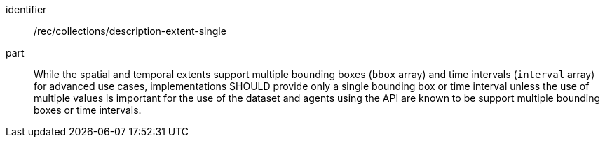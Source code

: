 [[rec_collections_description-extent-single]]
[recommendation]
====
[%metadata]
identifier:: /rec/collections/description-extent-single
part:: While the spatial and temporal extents support multiple bounding boxes (`bbox` array) and time intervals (`interval` array) for advanced use cases, implementations SHOULD provide only a single bounding box or time interval unless the use of multiple values is important for the use of the dataset and agents using the API are known to be support multiple bounding boxes or time intervals.
====
